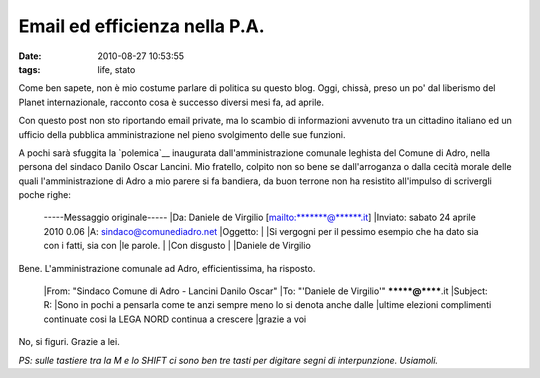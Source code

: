 Email ed efficienza nella P.A.
==============================

:date: 2010-08-27 10:53:55
:tags: life, stato

Come ben sapete, non è mio costume parlare di politica su questo blog.
Oggi, chissà, preso un po' dal liberismo del Planet internazionale,
racconto cosa è successo diversi mesi fa, ad aprile.

Con questo post non sto riportando email private, ma lo scambio di
informazioni avvenuto tra un cittadino italiano ed un ufficio della
pubblica amministrazione nel pieno svolgimento delle sue funzioni.

A pochi sarà sfuggita la `polemica`__
inaugurata dall'amministrazione comunale leghista del Comune di Adro,
nella persona del sindaco Danilo Oscar Lancini. Mio fratello, colpito
non so bene se dall'arroganza o dalla cecità morale delle quali
l'amministrazione di Adro a mio parere si fa bandiera, da buon terrone
non ha resistito all'impulso di scrivergli poche righe:

    -----Messaggio originale----- \|Da: Daniele de Virgilio
    [mailto:\*\*\*\*\*\*\*@\*\*\*\*\*\*.it] \|Inviato: sabato 24 aprile
    2010 0.06 \|A: sindaco@comunediadro.net \|Oggetto: \| \|Si vergogni
    per il pessimo esempio che ha dato sia con i fatti, sia con \|le
    parole. \| \|Con disgusto \| \|Daniele de Virgilio

Bene. L'amministrazione comunale ad Adro, efficientissima, ha risposto.

    \|From: "Sindaco Comune di Adro - Lancini Danilo Oscar" \|To:
    "'Daniele de Virgilio'" *******@******.it \|Subject: R: \|Sono in
    pochi a pensarla come te anzi sempre meno lo si denota anche dalle
    \|ultime elezioni complimenti continuate cosi la LEGA NORD continua
    a crescere \|grazie a voi

No, si figuri. Grazie a lei.

*PS: sulle tastiere tra la M e lo SHIFT ci sono ben tre tasti per
digitare segni di interpunzione. Usiamoli.*

.. _polemica: http://archiviostorico.corriere.it/2006/ottobre/25/vigili_500_euro_per_ogni_co_9_061025110.shtml
